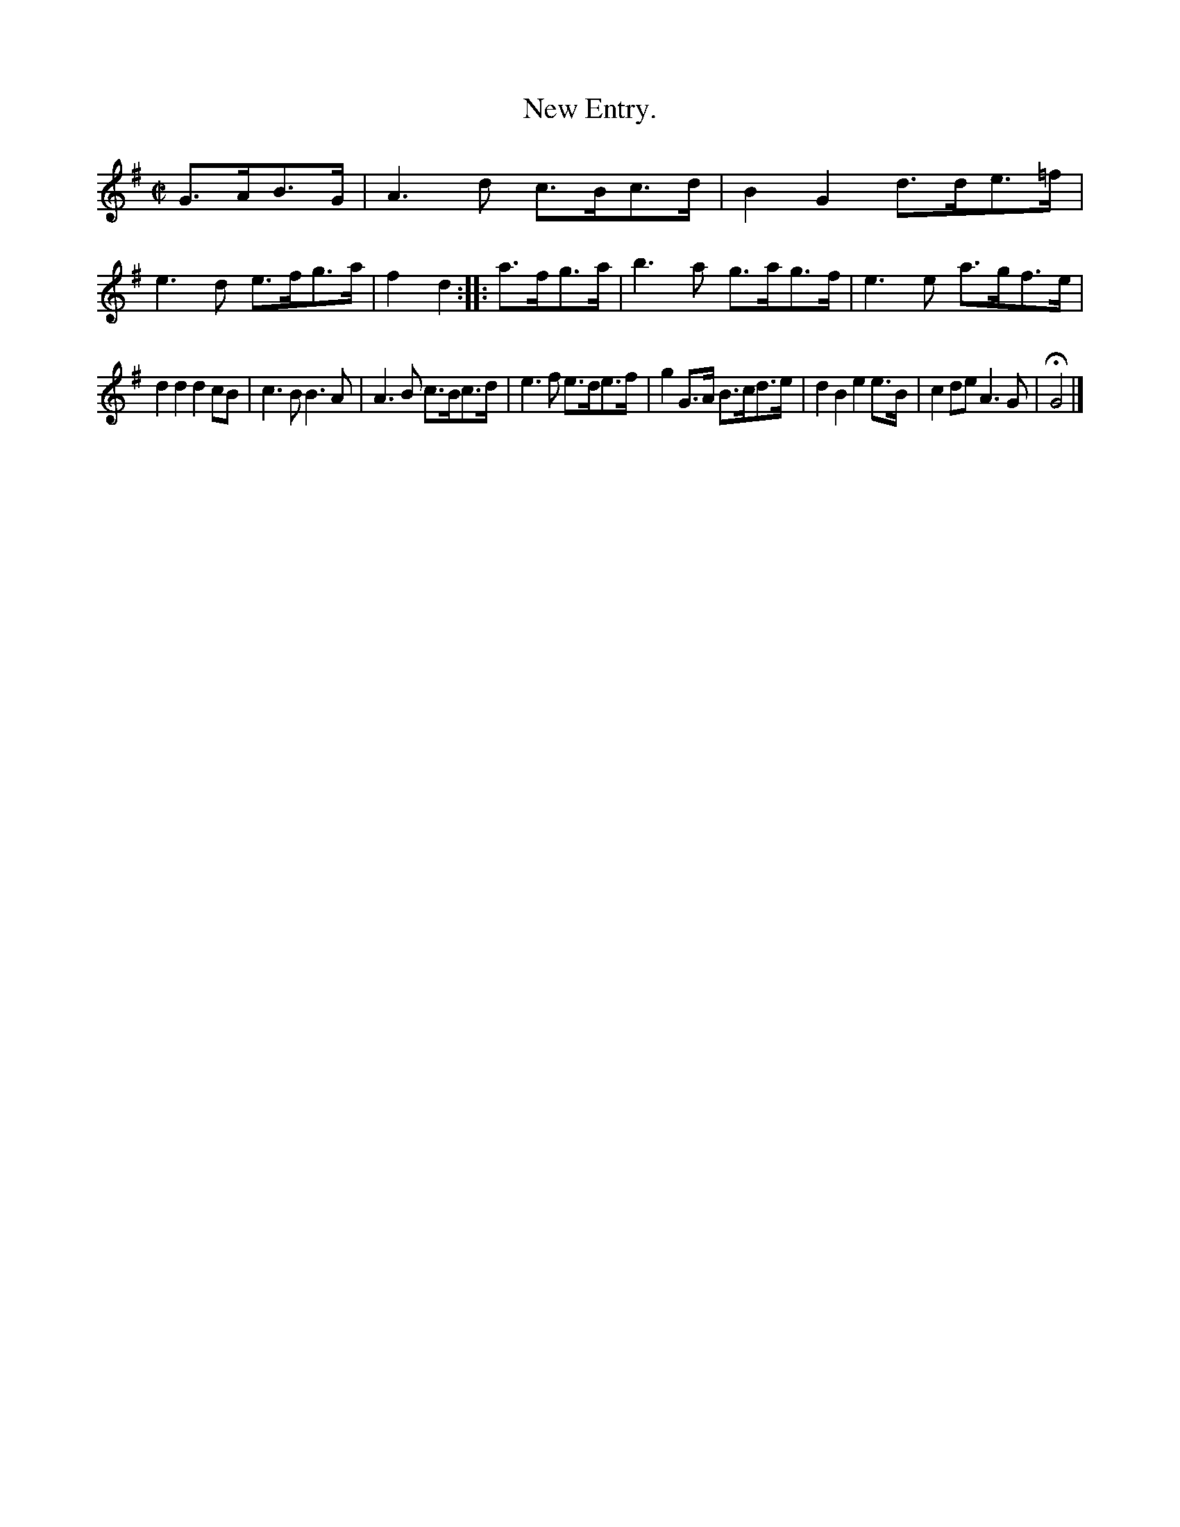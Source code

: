 X: 3015
T: New Entry.
%R: march
B: Henry Playford "Apollo's Banquet", London 1687 (5th Edition)
F: https://archive.org/details/apollosbanquetco01rugg
Z: 2017 John Chambers <jc:trillian.mit.edu>
M: C|
L: 1/8
K: G
% - - - - - - - - - -
G>AB>G |\
A3d c>Bc>d | B2G2 d>de>=f |\
e3d e>fg>a | f2d2 :: a>fg>a |\
b3a g>ag>f | e3e a>gf>e |
d2d2 d2cB | c3B B3A |\
A3B c>Bc>d | e3f e>de>f |\
g2G>A B>cd>e | d2B2 e2e>B |\
c2de A3G | HG4 |]
% - - - - - - - - - -
